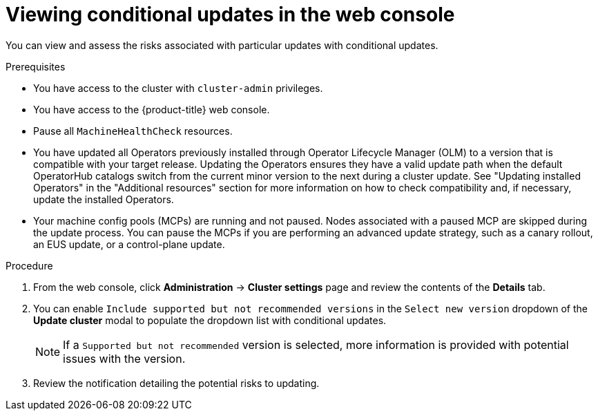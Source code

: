 // Module included in the following assemblies:
//
// * updating/updating_a_cluster/updating-cluster-web-console.adoc

:_mod-docs-content-type: PROCEDURE
[id="update-conditional-web-console_{context}"]
= Viewing conditional updates in the web console

You can view and assess the risks associated with particular updates with conditional updates.

.Prerequisites
* You have access to the cluster with `cluster-admin` privileges.

* You have access to the {product-title} web console.

* Pause all `MachineHealthCheck` resources.

* You have updated all Operators previously installed through Operator Lifecycle Manager (OLM) to a version that is compatible with your target release. Updating the Operators ensures they have a valid update path when the default OperatorHub catalogs switch from the current minor version to the next during a cluster update. See "Updating installed Operators" in the "Additional resources" section for more information on how to check compatibility and, if necessary, update the installed Operators.

* Your machine config pools (MCPs) are running and not paused. Nodes associated with a paused MCP are skipped during the update process. You can pause the MCPs if you are performing an advanced update strategy, such as a canary rollout, an EUS update, or a control-plane update.

.Procedure

. From the web console, click *Administration* -> *Cluster settings* page and review the contents of the *Details* tab.

. You can enable `Include supported but not recommended versions` in the `Select new version` dropdown of the *Update cluster* modal to populate the dropdown list with conditional updates.
+
[NOTE]
====
If a `Supported but not recommended` version is selected, more information is provided with potential issues with the version.
====

. Review the notification detailing the potential risks to updating.